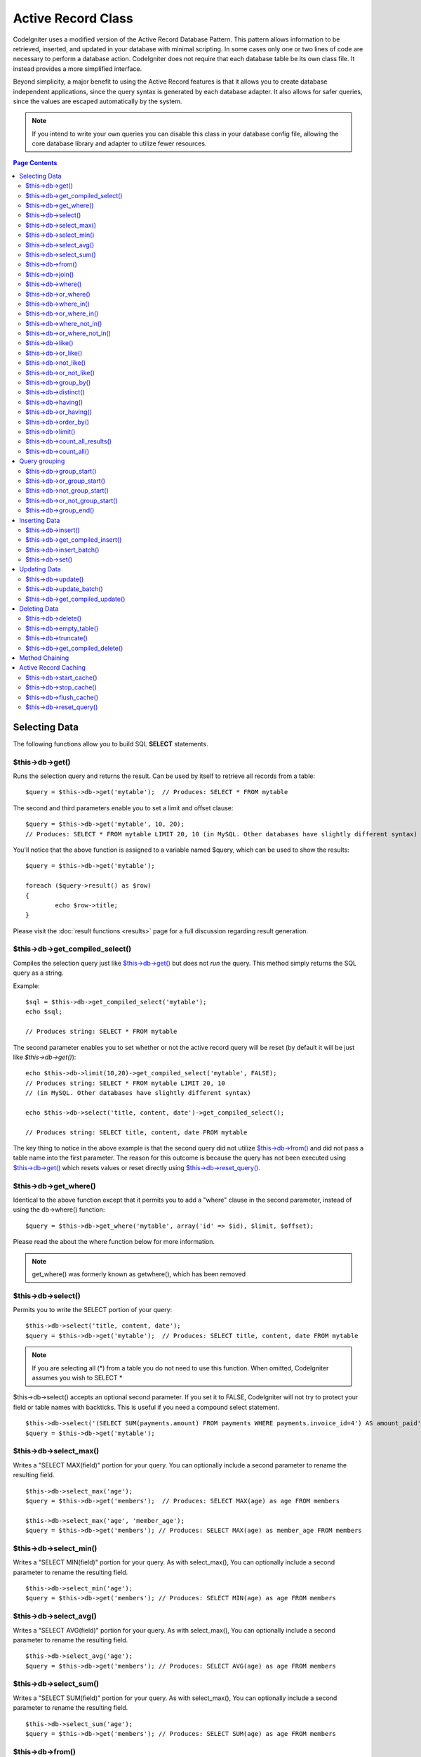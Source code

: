 ###################
Active Record Class
###################

CodeIgniter uses a modified version of the Active Record Database
Pattern. This pattern allows information to be retrieved, inserted, and
updated in your database with minimal scripting. In some cases only one
or two lines of code are necessary to perform a database action.
CodeIgniter does not require that each database table be its own class
file. It instead provides a more simplified interface.

Beyond simplicity, a major benefit to using the Active Record features
is that it allows you to create database independent applications, since
the query syntax is generated by each database adapter. It also allows
for safer queries, since the values are escaped automatically by the
system.

.. note:: If you intend to write your own queries you can disable this
	class in your database config file, allowing the core database library
	and adapter to utilize fewer resources.

.. contents:: Page Contents

**************
Selecting Data
**************

The following functions allow you to build SQL **SELECT** statements.

$this->db->get()
================

Runs the selection query and returns the result. Can be used by itself
to retrieve all records from a table::

	$query = $this->db->get('mytable');  // Produces: SELECT * FROM mytable

The second and third parameters enable you to set a limit and offset
clause::

	$query = $this->db->get('mytable', 10, 20);
	// Produces: SELECT * FROM mytable LIMIT 20, 10 (in MySQL. Other databases have slightly different syntax)

You'll notice that the above function is assigned to a variable named
$query, which can be used to show the results::

	$query = $this->db->get('mytable');

	foreach ($query->result() as $row)
	{
		echo $row->title;
	}

Please visit the :doc:`result functions <results>` page for a full
discussion regarding result generation.

$this->db->get_compiled_select()
================================

Compiles the selection query just like `$this->db->get()`_ but does not *run*
the query. This method simply returns the SQL query as a string.

Example::

	$sql = $this->db->get_compiled_select('mytable');
	echo $sql;

	// Produces string: SELECT * FROM mytable

The second parameter enables you to set whether or not the active record query
will be reset (by default it will be just like `$this->db->get()`)::

	echo $this->db->limit(10,20)->get_compiled_select('mytable', FALSE);
	// Produces string: SELECT * FROM mytable LIMIT 20, 10
	// (in MySQL. Other databases have slightly different syntax)

	echo $this->db->select('title, content, date')->get_compiled_select();

	// Produces string: SELECT title, content, date FROM mytable

The key thing to notice in the above example is that the second query did not
utilize `$this->db->from()`_ and did not pass a table name into the first
parameter. The reason for this outcome is because the query has not been
executed using `$this->db->get()`_ which resets values or reset directly
using `$this->db->reset_query()`_.


$this->db->get_where()
======================

Identical to the above function except that it permits you to add a
"where" clause in the second parameter, instead of using the db->where()
function::

	$query = $this->db->get_where('mytable', array('id' => $id), $limit, $offset);

Please read the about the where function below for more information.

.. note:: get_where() was formerly known as getwhere(), which has been removed

$this->db->select()
===================

Permits you to write the SELECT portion of your query::

	$this->db->select('title, content, date');
	$query = $this->db->get('mytable');  // Produces: SELECT title, content, date FROM mytable


.. note:: If you are selecting all (\*) from a table you do not need to
	use this function. When omitted, CodeIgniter assumes you wish to SELECT *

$this->db->select() accepts an optional second parameter. If you set it
to FALSE, CodeIgniter will not try to protect your field or table names
with backticks. This is useful if you need a compound select statement.

::

	$this->db->select('(SELECT SUM(payments.amount) FROM payments WHERE payments.invoice_id=4') AS amount_paid', FALSE);
	$query = $this->db->get('mytable');


$this->db->select_max()
=======================

Writes a "SELECT MAX(field)" portion for your query. You can optionally
include a second parameter to rename the resulting field.

::

	$this->db->select_max('age');
	$query = $this->db->get('members');  // Produces: SELECT MAX(age) as age FROM members

	$this->db->select_max('age', 'member_age');
	$query = $this->db->get('members'); // Produces: SELECT MAX(age) as member_age FROM members


$this->db->select_min()
=======================

Writes a "SELECT MIN(field)" portion for your query. As with
select_max(), You can optionally include a second parameter to rename
the resulting field.

::

	$this->db->select_min('age');
	$query = $this->db->get('members'); // Produces: SELECT MIN(age) as age FROM members


$this->db->select_avg()
=======================

Writes a "SELECT AVG(field)" portion for your query. As with
select_max(), You can optionally include a second parameter to rename
the resulting field.

::

	$this->db->select_avg('age');
	$query = $this->db->get('members'); // Produces: SELECT AVG(age) as age FROM members


$this->db->select_sum()
=======================

Writes a "SELECT SUM(field)" portion for your query. As with
select_max(), You can optionally include a second parameter to rename
the resulting field.

::

	$this->db->select_sum('age');
	$query = $this->db->get('members'); // Produces: SELECT SUM(age) as age FROM members


$this->db->from()
=================

Permits you to write the FROM portion of your query::

	$this->db->select('title, content, date');
	$this->db->from('mytable');
	$query = $this->db->get();  // Produces: SELECT title, content, date FROM mytable

.. note:: As shown earlier, the FROM portion of your query can be specified
	in the $this->db->get() function, so use whichever method you prefer.

$this->db->join()
=================

Permits you to write the JOIN portion of your query::

	$this->db->select('*');
	$this->db->from('blogs');
	$this->db->join('comments', 'comments.id = blogs.id');
	$query = $this->db->get();

	// Produces:
	// SELECT * FROM blogs JOIN comments ON comments.id = blogs.id

Multiple function calls can be made if you need several joins in one
query.

If you need a specific type of JOIN you can specify it via the third
parameter of the function. Options are: left, right, outer, inner, left
outer, and right outer.

::

	$this->db->join('comments', 'comments.id = blogs.id', 'left');
	// Produces: LEFT JOIN comments ON comments.id = blogs.id

$this->db->where()
==================

This function enables you to set **WHERE** clauses using one of four
methods:

.. note:: All values passed to this function are escaped automatically,
	producing safer queries.

#. **Simple key/value method:**

	::

		$this->db->where('name', $name); // Produces: WHERE name = 'Joe'

	Notice that the equal sign is added for you.

	If you use multiple function calls they will be chained together with
	AND between them:

	::

		$this->db->where('name', $name);
		$this->db->where('title', $title);
		$this->db->where('status', $status);
		// WHERE name = 'Joe' AND title = 'boss' AND status = 'active'

#. **Custom key/value method:**
	You can include an operator in the first parameter in order to
	control the comparison:

	::

		$this->db->where('name !=', $name);
		$this->db->where('id <', $id); // Produces: WHERE name != 'Joe' AND id < 45

#. **Associative array method:**

	::

		$array = array('name' => $name, 'title' => $title, 'status' => $status);
		$this->db->where($array);
		// Produces: WHERE name = 'Joe' AND title = 'boss' AND status = 'active'

	You can include your own operators using this method as well:

	::

		$array = array('name !=' => $name, 'id <' => $id, 'date >' => $date);
		$this->db->where($array);

#. **Custom string:**
	You can write your own clauses manually::

		$where = "name='Joe' AND status='boss' OR status='active'";
		$this->db->where($where);


$this->db->where() accepts an optional third parameter. If you set it to
FALSE, CodeIgniter will not try to protect your field or table names
with backticks.

::

	$this->db->where('MATCH (field) AGAINST ("value")', NULL, FALSE);


$this->db->or_where()
=====================

This function is identical to the one above, except that multiple
instances are joined by OR::

	$this->db->where('name !=', $name);
	$this->db->or_where('id >', $id);  // Produces: WHERE name != 'Joe' OR id > 50

.. note:: or_where() was formerly known as orwhere(), which has been
	removed.

$this->db->where_in()
=====================

Generates a WHERE field IN ('item', 'item') SQL query joined with AND if
appropriate

::

	$names = array('Frank', 'Todd', 'James');
	$this->db->where_in('username', $names);
	// Produces: WHERE username IN ('Frank', 'Todd', 'James')


$this->db->or_where_in()
========================

Generates a WHERE field IN ('item', 'item') SQL query joined with OR if
appropriate

::

	$names = array('Frank', 'Todd', 'James');
	$this->db->or_where_in('username', $names);
	// Produces: OR username IN ('Frank', 'Todd', 'James')


$this->db->where_not_in()
=========================

Generates a WHERE field NOT IN ('item', 'item') SQL query joined with
AND if appropriate

::

	$names = array('Frank', 'Todd', 'James');
	$this->db->where_not_in('username', $names);
	// Produces: WHERE username NOT IN ('Frank', 'Todd', 'James')


$this->db->or_where_not_in()
============================

Generates a WHERE field NOT IN ('item', 'item') SQL query joined with OR
if appropriate

::

	$names = array('Frank', 'Todd', 'James');
	$this->db->or_where_not_in('username', $names);
	// Produces: OR username NOT IN ('Frank', 'Todd', 'James')


$this->db->like()
=================

This function enables you to generate **LIKE** clauses, useful for doing
searches.

.. note:: All values passed to this function are escaped automatically.

#. **Simple key/value method:**

	::

		$this->db->like('title', 'match');     // Produces: WHERE title LIKE '%match%'

	If you use multiple function calls they will be chained together with
	AND between them::

		$this->db->like('title', 'match');
		$this->db->like('body', 'match');
		// WHERE title LIKE '%match%' AND  body LIKE '%match%

	If you want to control where the wildcard (%) is placed, you can use
	an optional third argument. Your options are 'before', 'after' and
	'both' (which is the default).

	::

		$this->db->like('title', 'match', 'before');	// Produces: WHERE title LIKE '%match'
		$this->db->like('title', 'match', 'after');		// Produces: WHERE title LIKE 'match%'
		$this->db->like('title', 'match', 'both');		// Produces: WHERE title LIKE '%match%'

#. **Associative array method:**

	::

		$array = array('title' => $match, 'page1' => $match, 'page2' => $match);
		$this->db->like($array);
		// WHERE title LIKE '%match%' AND  page1 LIKE '%match%' AND  page2 LIKE '%match%'


$this->db->or_like()
====================

This function is identical to the one above, except that multiple
instances are joined by OR::

	$this->db->like('title', 'match'); $this->db->or_like('body', $match);
	// WHERE title LIKE '%match%' OR  body LIKE '%match%'

.. note:: or_like() was formerly known as orlike(), which has been removed.

$this->db->not_like()
=====================

This function is identical to **like()**, except that it generates NOT
LIKE statements::

	$this->db->not_like('title', 'match');  // WHERE title NOT LIKE '%match%

$this->db->or_not_like()
========================

This function is identical to **not_like()**, except that multiple
instances are joined by OR::

	$this->db->like('title', 'match');
	$this->db->or_not_like('body', 'match');
	// WHERE title  LIKE '%match% OR body NOT LIKE '%match%'

$this->db->group_by()
=====================

Permits you to write the GROUP BY portion of your query::

	$this->db->group_by("title"); // Produces: GROUP BY title

You can also pass an array of multiple values as well::

	$this->db->group_by(array("title", "date"));  // Produces: GROUP BY title, date

.. note:: group_by() was formerly known as groupby(), which has been
	removed.

$this->db->distinct()
=====================

Adds the "DISTINCT" keyword to a query

::

	$this->db->distinct();
	$this->db->get('table'); // Produces: SELECT DISTINCT * FROM table


$this->db->having()
===================

Permits you to write the HAVING portion of your query. There are 2
possible syntaxes, 1 argument or 2::

	$this->db->having('user_id = 45');  // Produces: HAVING user_id = 45
	$this->db->having('user_id',  45);  // Produces: HAVING user_id = 45

You can also pass an array of multiple values as well::

	$this->db->having(array('title =' => 'My Title', 'id <' => $id));
	// Produces: HAVING title = 'My Title', id < 45


If you are using a database that CodeIgniter escapes queries for, you
can prevent escaping content by passing an optional third argument, and
setting it to FALSE.

::

	$this->db->having('user_id',  45);  // Produces: HAVING `user_id` = 45 in some databases such as MySQL
	$this->db->having('user_id',  45, FALSE);  // Produces: HAVING user_id = 45


$this->db->or_having()
======================

Identical to having(), only separates multiple clauses with "OR".

$this->db->order_by()
=====================

Lets you set an ORDER BY clause. The first parameter contains the name
of the column you would like to order by. The second parameter lets you
set the direction of the result. Options are asc or desc, or random.

::

	$this->db->order_by("title", "desc");  // Produces: ORDER BY title DESC

You can also pass your own string in the first parameter::

	$this->db->order_by('title desc, name asc');  // Produces: ORDER BY title DESC, name ASC

Or multiple function calls can be made if you need multiple fields.

::

	$this->db->order_by("title", "desc");
	$this->db->order_by("name", "asc"); // Produces: ORDER BY title DESC, name ASC


.. note:: order_by() was formerly known as orderby(), which has been
	removed.

.. note:: random ordering is not currently supported in Oracle or MSSQL
	drivers. These will default to 'ASC'.

$this->db->limit()
==================

Lets you limit the number of rows you would like returned by the query::

	$this->db->limit(10);  // Produces: LIMIT 10

The second parameter lets you set a result offset.

::

	$this->db->limit(10, 20);  // Produces: LIMIT 20, 10 (in MySQL.  Other databases have slightly different syntax)

$this->db->count_all_results()
==============================

Permits you to determine the number of rows in a particular Active
Record query. Queries will accept Active Record restrictors such as
where(), or_where(), like(), or_like(), etc. Example::

	echo $this->db->count_all_results('my_table');  // Produces an integer, like 25
	$this->db->like('title', 'match');
	$this->db->from('my_table');
	echo $this->db->count_all_results(); // Produces an integer, like 17

$this->db->count_all()
======================

Permits you to determine the number of rows in a particular table.
Submit the table name in the first parameter. Example::

	echo $this->db->count_all('my_table');  // Produces an integer, like 25

**************
Query grouping
**************

Query grouping allows you to create groups of WHERE clauses by enclosing them in parentheses. This will allow
you to create queries with complex WHERE clauses. Nested groups are supported. Example::

	$this->db->select('*')->from('my_table')
		->group_start()
			->where('a', 'a')
			->or_group_start()
				->where('b', 'b')
				->where('c', 'c')
			->group_end()
		->group_end()
		->where('d', 'd')
	->get();

	// Generates:
	// SELECT * FROM (`my_table`) WHERE ( `a` = 'a' OR ( `b` = 'b' AND `c` = 'c' ) ) AND `d` = 'd'

.. note:: groups need to be balanced, make sure every group_start() is matched by a group_end().

$this->db->group_start()
========================

Starts a new group by adding an opening parenthesis to the WHERE clause of the query.

$this->db->or_group_start()
===========================

Starts a new group by adding an opening parenthesis to the WHERE clause of the query, prefixing it with 'OR'.

$this->db->not_group_start()
============================

Starts a new group by adding an opening parenthesis to the WHERE clause of the query, prefixing it with 'NOT'.

$this->db->or_not_group_start()
===============================

Starts a new group by adding an opening parenthesis to the WHERE clause of the query, prefixing it with 'OR NOT'.

$this->db->group_end()
======================

Ends the current group by adding an closing parenthesis to the WHERE clause of the query.

**************
Inserting Data
**************

$this->db->insert()
===================

Generates an insert string based on the data you supply, and runs the
query. You can either pass an **array** or an **object** to the
function. Here is an example using an array::

	$data = array(
		'title' => 'My title',
		'name' => 'My Name',
		'date' => 'My date'
	);

	$this->db->insert('mytable', $data);
	// Produces: INSERT INTO mytable (title, name, date) VALUES ('My title', 'My name', 'My date')

The first parameter will contain the table name, the second is an
associative array of values.

Here is an example using an object::

	/*
	class Myclass {
		var  $title = 'My Title';
		var  $content = 'My Content';
		var  $date = 'My Date';
	}
	*/

	$object = new Myclass;
	$this->db->insert('mytable', $object);
	// Produces: INSERT INTO mytable (title, content, date) VALUES ('My Title', 'My Content', 'My Date')

The first parameter will contain the table name, the second is an
object.

.. note:: All values are escaped automatically producing safer queries.

$this->db->get_compiled_insert()
================================
Compiles the insertion query just like `$this->db->insert()`_ but does not
*run* the query. This method simply returns the SQL query as a string.

Example::

	$data = array(
		'title' => 'My title',
		'name'  => 'My Name',
		'date'  => 'My date'
	);

	$sql = $this->db->set($data)->get_compiled_insert('mytable');
	echo $sql;

	// Produces string: INSERT INTO mytable (title, name, date) VALUES ('My title', 'My name', 'My date')

The second parameter enables you to set whether or not the active record query
will be reset (by default it will be--just like `$this->db->insert()`_)::

	echo $this->db->set('title', 'My Title')->get_compiled_insert('mytable', FALSE);

	// Produces string: INSERT INTO mytable (title) VALUES ('My Title')

	echo $this->db->set('content', 'My Content')->get_compiled_insert();

	// Produces string: INSERT INTO mytable (title, content) VALUES ('My Title', 'My Content')

The key thing to notice in the above example is that the second query did not
utlize `$this->db->from()`_ nor did it pass a table name into the first
parameter. The reason this worked is because the query has not been executed
using `$this->db->insert()`_ which resets values or reset directly using
`$this->db->reset_query()`_.

$this->db->insert_batch()
=========================

Generates an insert string based on the data you supply, and runs the
query. You can either pass an **array** or an **object** to the
function. Here is an example using an array::

	$data = array(
		array(
			'title' => 'My title',
			'name' => 'My Name',
			'date' => 'My date'
		),
		array(
			'title' => 'Another title',
			'name' => 'Another Name',
			'date' => 'Another date'
		)
	);

	$this->db->insert_batch('mytable', $data);
	// Produces: INSERT INTO mytable (title, name, date) VALUES ('My title', 'My name', 'My date'),  ('Another title', 'Another name', 'Another date')

The first parameter will contain the table name, the second is an
associative array of values.

.. note:: All values are escaped automatically producing safer queries.

$this->db->set()
================

This function enables you to set values for inserts or updates.

**It can be used instead of passing a data array directly to the insert
or update functions:**

::

	$this->db->set('name', $name);
	$this->db->insert('mytable');  // Produces: INSERT INTO mytable (name) VALUES ('{$name}')

If you use multiple function called they will be assembled properly
based on whether you are doing an insert or an update::

	$this->db->set('name', $name);
	$this->db->set('title', $title);
	$this->db->set('status', $status);
	$this->db->insert('mytable');

**set()** will also accept an optional third parameter ($escape), that
will prevent data from being escaped if set to FALSE. To illustrate the
difference, here is set() used both with and without the escape
parameter.

::

	$this->db->set('field', 'field+1', FALSE);
	$this->db->insert('mytable'); // gives INSERT INTO mytable (field) VALUES (field+1)
	$this->db->set('field', 'field+1');
	$this->db->insert('mytable'); // gives INSERT INTO mytable (field) VALUES ('field+1')


You can also pass an associative array to this function::

	$array = array(
		'name' => $name,
		'title' => $title,
		'status' => $status
	);

	$this->db->set($array);
	$this->db->insert('mytable');

Or an object::

	/*
	class Myclass {
		var  $title = 'My Title';
		var  $content = 'My Content';
		var  $date = 'My Date';
	}
	*/

	$object = new Myclass;
	$this->db->set($object);
	$this->db->insert('mytable');


*************
Updating Data
*************

$this->db->update()
===================

Generates an update string and runs the query based on the data you
supply. You can pass an **array** or an **object** to the function. Here
is an example using an array::

	$data = array(
		'title' => $title,
		'name' => $name,
		'date' => $date
	);

	$this->db->where('id', $id);
	$this->db->update('mytable', $data);
	// Produces: // UPDATE mytable  // SET title = '{$title}', name = '{$name}', date = '{$date}' // WHERE id = $id

Or you can supply an object::

	/*
	class Myclass {
		var  $title = 'My Title';
		var  $content = 'My Content';
		var  $date = 'My Date';
	}
	*/

	$object = new Myclass;
	$this->db->where('id', $id);
	$this->db->update('mytable', $object);
	// Produces: // UPDATE mytable  // SET title = '{$title}', name = '{$name}', date = '{$date}' // WHERE id = $id

.. note:: All values are escaped automatically producing safer queries.

You'll notice the use of the $this->db->where() function, enabling you
to set the WHERE clause. You can optionally pass this information
directly into the update function as a string::

	$this->db->update('mytable', $data, "id = 4");

Or as an array::

	$this->db->update('mytable', $data, array('id' => $id));

You may also use the $this->db->set() function described above when
performing updates.

$this->db->update_batch()
=========================

Generates an update string based on the data you supply, and runs the query.
You can either pass an **array** or an **object** to the function.
Here is an example using an array::

	$data = array(
	   array(
	      'title' => 'My title' ,
	      'name' => 'My Name 2' ,
	      'date' => 'My date 2'
	   ),
	   array(
	      'title' => 'Another title' ,
	      'name' => 'Another Name 2' ,
	      'date' => 'Another date 2'
	   )
	);

	$this->db->update_batch('mytable', $data, 'title');

	// Produces:
	// UPDATE `mytable` SET `name` = CASE
	// WHEN `title` = 'My title' THEN 'My Name 2'
	// WHEN `title` = 'Another title' THEN 'Another Name 2'
	// ELSE `name` END,
	// `date` = CASE
	// WHEN `title` = 'My title' THEN 'My date 2'
	// WHEN `title` = 'Another title' THEN 'Another date 2'
	// ELSE `date` END
	// WHERE `title` IN ('My title','Another title')

The first parameter will contain the table name, the second is an associative
array of values, the third parameter is the where key.

.. note:: All values are escaped automatically producing safer queries.

$this->db->get_compiled_update()
================================

This works exactly the same way as ``$this->db->get_compiled_insert()`` except
that it produces an UPDATE SQL string instead of an INSERT SQL string.

For more information view documentation for `$this->db->get_compiled_insert()`_.


*************
Deleting Data
*************

$this->db->delete()
===================

Generates a delete SQL string and runs the query.

::

	$this->db->delete('mytable', array('id' => $id));  // Produces: // DELETE FROM mytable  // WHERE id = $id

The first parameter is the table name, the second is the where clause.
You can also use the where() or or_where() functions instead of passing
the data to the second parameter of the function::

	$this->db->where('id', $id);
	$this->db->delete('mytable');

	// Produces:
	// DELETE FROM mytable
	// WHERE id = $id


An array of table names can be passed into delete() if you would like to
delete data from more than 1 table.

::

	$tables = array('table1', 'table2', 'table3');
	$this->db->where('id', '5');
	$this->db->delete($tables);


If you want to delete all data from a table, you can use the truncate()
function, or empty_table().

$this->db->empty_table()
========================

Generates a delete SQL string and runs the
query.::

	  $this->db->empty_table('mytable'); // Produces: DELETE FROM mytable


$this->db->truncate()
=====================

Generates a truncate SQL string and runs the query.

::

	$this->db->from('mytable');
	$this->db->truncate();

	// or

	$this->db->truncate('mytable');

	// Produce:
	// TRUNCATE mytable

.. note:: If the TRUNCATE command isn't available, truncate() will
	execute as "DELETE FROM table".

$this->db->get_compiled_delete()
================================
This works exactly the same way as ``$this->db->get_compiled_insert()`` except
that it produces a DELETE SQL string instead of an INSERT SQL string.

For more information view documentation for `$this->db->get_compiled_insert()`_.

***************
Method Chaining
***************

Method chaining allows you to simplify your syntax by connecting
multiple functions. Consider this example::

	$query = $this->db->select('title')
			->where('id', $id)
			->limit(10, 20)
			->get('mytable');

.. _ar-caching:

*********************
Active Record Caching
*********************

While not "true" caching, Active Record enables you to save (or "cache")
certain parts of your queries for reuse at a later point in your
script's execution. Normally, when an Active Record call is completed,
all stored information is reset for the next call. With caching, you can
prevent this reset, and reuse information easily.

Cached calls are cumulative. If you make 2 cached select() calls, and
then 2 uncached select() calls, this will result in 4 select() calls.
There are three Caching functions available:

$this->db->start_cache()
========================

This function must be called to begin caching. All Active Record queries
of the correct type (see below for supported queries) are stored for
later use.

$this->db->stop_cache()
=======================

This function can be called to stop caching.

$this->db->flush_cache()
========================

This function deletes all items from the Active Record cache.

Here's a usage example::

	$this->db->start_cache();
	$this->db->select('field1');
	$this->db->stop_cache();
	$this->db->get('tablename');
	//Generates: SELECT `field1` FROM (`tablename`)

	$this->db->select('field2');
	$this->db->get('tablename');
	//Generates:  SELECT `field1`, `field2` FROM (`tablename`)

	$this->db->flush_cache();
	$this->db->select('field2');
	$this->db->get('tablename');
	//Generates:  SELECT `field2` FROM (`tablename`)


.. note:: The following statements can be cached: select, from, join,
	where, like, group_by, having, order_by, set


$this->db->reset_query()
========================

Resetting Active Record allows you to start fresh with your query without
executing it first using a method like $this->db->get() or $this->db->insert().
Just like the methods that execute a query, this will *not* reset items you've
cached using `Active Record Caching`_.

This is useful in situations where you are using Active Record to generate SQL
(ex. ``$this->db->get_compiled_select()``) but then choose to, for instance,
run the query::

	// Note that the second parameter of the get_compiled_select method is FALSE
	$sql = $this->db->select(array('field1','field2'))
					->where('field3',5)
					->get_compiled_select('mytable', FALSE);

	// ...
	// Do something crazy with the SQL code... like add it to a cron script for
	// later execution or something...
	// ...

	$data = $this->db->get()->result_array();

	// Would execute and return an array of results of the following query:
	// SELECT field1, field1 from mytable where field3 = 5;
